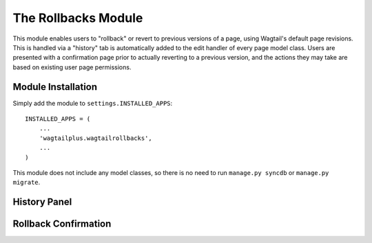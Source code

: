 The Rollbacks Module
====================

This module enables users to "rollback" or revert to previous versions of a page, using Wagtail's default page
revisions. This is handled via a "history" tab is automatically added to the edit handler of every page model class.
Users are presented with a confirmation page prior to actually reverting to a previous version, and the actions they
may take are based on existing user page permissions.


Module Installation
-------------------
Simply add the module to ``settings.INSTALLED_APPS``::

    INSTALLED_APPS = (
        ...
        'wagtailplus.wagtailrollbacks',
        ...
    )

This module does not include any model classes, so there is no need to run ``manage.py syncdb`` or ``manage.py migrate``.

History Panel
-------------

.. image:: https://raw.githubusercontent.com/rfosterslo/wagtailplus/master/images/rollbacks.png

Rollback Confirmation
---------------------

.. image:: https://raw.githubusercontent.com/rfosterslo/wagtailplus/master/images/rollbacks_confirm.png